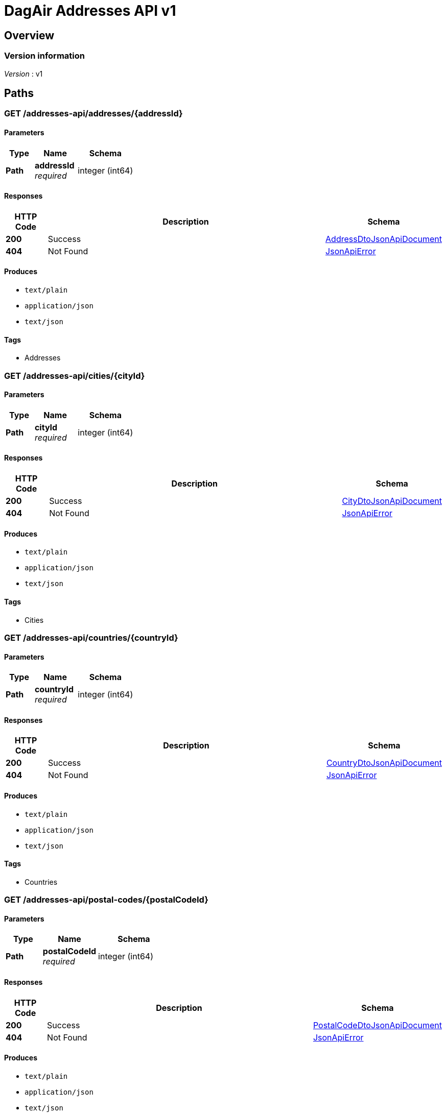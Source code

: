 = DagAir Addresses API v1


[[_overview]]
== Overview

=== Version information
[%hardbreaks]
__Version__ : v1




[[_paths]]
== Paths

[[_addresses-api_addresses_addressid_get]]
=== GET /addresses-api/addresses/{addressId}

==== Parameters

[options="header", cols=".^2a,.^3a,.^4a"]
|===
|Type|Name|Schema
|**Path**|**addressId** +
__required__|integer (int64)
|===


==== Responses

[options="header", cols=".^2a,.^14a,.^4a"]
|===
|HTTP Code|Description|Schema
|**200**|Success|<<_addressdtojsonapidocument,AddressDtoJsonApiDocument>>
|**404**|Not Found|<<_jsonapierror,JsonApiError>>
|===


==== Produces

* `text/plain`
* `application/json`
* `text/json`


==== Tags

* Addresses


[[_addresses-api_cities_cityid_get]]
=== GET /addresses-api/cities/{cityId}

==== Parameters

[options="header", cols=".^2a,.^3a,.^4a"]
|===
|Type|Name|Schema
|**Path**|**cityId** +
__required__|integer (int64)
|===


==== Responses

[options="header", cols=".^2a,.^14a,.^4a"]
|===
|HTTP Code|Description|Schema
|**200**|Success|<<_citydtojsonapidocument,CityDtoJsonApiDocument>>
|**404**|Not Found|<<_jsonapierror,JsonApiError>>
|===


==== Produces

* `text/plain`
* `application/json`
* `text/json`


==== Tags

* Cities


[[_addresses-api_countries_countryid_get]]
=== GET /addresses-api/countries/{countryId}

==== Parameters

[options="header", cols=".^2a,.^3a,.^4a"]
|===
|Type|Name|Schema
|**Path**|**countryId** +
__required__|integer (int64)
|===


==== Responses

[options="header", cols=".^2a,.^14a,.^4a"]
|===
|HTTP Code|Description|Schema
|**200**|Success|<<_countrydtojsonapidocument,CountryDtoJsonApiDocument>>
|**404**|Not Found|<<_jsonapierror,JsonApiError>>
|===


==== Produces

* `text/plain`
* `application/json`
* `text/json`


==== Tags

* Countries


[[_addresses-api_postal-codes_postalcodeid_get]]
=== GET /addresses-api/postal-codes/{postalCodeId}

==== Parameters

[options="header", cols=".^2a,.^3a,.^4a"]
|===
|Type|Name|Schema
|**Path**|**postalCodeId** +
__required__|integer (int64)
|===


==== Responses

[options="header", cols=".^2a,.^14a,.^4a"]
|===
|HTTP Code|Description|Schema
|**200**|Success|<<_postalcodedtojsonapidocument,PostalCodeDtoJsonApiDocument>>
|**404**|Not Found|<<_jsonapierror,JsonApiError>>
|===


==== Produces

* `text/plain`
* `application/json`
* `text/json`


==== Tags

* PostalCodes




[[_definitions]]
== Definitions

[[_addressdto]]
=== AddressDto

[options="header", cols=".^3a,.^4a"]
|===
|Name|Schema
|**city** +
__optional__|<<_citydto,CityDto>>
|**cityId** +
__optional__|integer (int64)
|**country** +
__optional__|<<_countrydto,CountryDto>>
|**countryId** +
__optional__|integer (int64)
|**id** +
__optional__|integer (int64)
|**postalCode** +
__optional__|<<_postalcodedto,PostalCodeDto>>
|**postalCodeId** +
__optional__|integer (int64)
|===


[[_addressdtojsonapidocument]]
=== AddressDtoJsonApiDocument

[options="header", cols=".^3a,.^4a"]
|===
|Name|Schema
|**data** +
__required__|<<_addressdto,AddressDto>>
|===


[[_citydto]]
=== CityDto

[options="header", cols=".^3a,.^4a"]
|===
|Name|Schema
|**addresses** +
__optional__|< <<_addressdto,AddressDto>> > array
|**id** +
__optional__|integer (int64)
|**name** +
__optional__|string
|===


[[_citydtojsonapidocument]]
=== CityDtoJsonApiDocument

[options="header", cols=".^3a,.^4a"]
|===
|Name|Schema
|**data** +
__required__|<<_citydto,CityDto>>
|===


[[_countrydto]]
=== CountryDto

[options="header", cols=".^3a,.^4a"]
|===
|Name|Schema
|**addresses** +
__optional__|< <<_addressdto,AddressDto>> > array
|**id** +
__optional__|integer (int64)
|**name** +
__optional__|string
|===


[[_countrydtojsonapidocument]]
=== CountryDtoJsonApiDocument

[options="header", cols=".^3a,.^4a"]
|===
|Name|Schema
|**data** +
__required__|<<_countrydto,CountryDto>>
|===


[[_jsonapierror]]
=== JsonApiError

[options="header", cols=".^3a,.^4a"]
|===
|Name|Schema
|**message** +
__optional__ +
__read-only__|string
|**messageDetails** +
__optional__|string
|===


[[_postalcodedto]]
=== PostalCodeDto

[options="header", cols=".^3a,.^4a"]
|===
|Name|Schema
|**addresses** +
__optional__|< <<_addressdto,AddressDto>> > array
|**id** +
__optional__|integer (int64)
|**number** +
__optional__|string
|===


[[_postalcodedtojsonapidocument]]
=== PostalCodeDtoJsonApiDocument

[options="header", cols=".^3a,.^4a"]
|===
|Name|Schema
|**data** +
__required__|<<_postalcodedto,PostalCodeDto>>
|===





